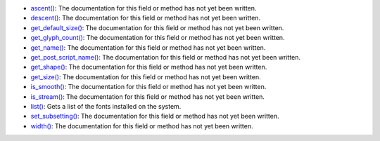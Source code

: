 * `ascent() <../py5font_ascent/>`_: The documentation for this field or method has not yet been written.
* `descent() <../py5font_descent/>`_: The documentation for this field or method has not yet been written.
* `get_default_size() <../py5font_get_default_size/>`_: The documentation for this field or method has not yet been written.
* `get_glyph_count() <../py5font_get_glyph_count/>`_: The documentation for this field or method has not yet been written.
* `get_name() <../py5font_get_name/>`_: The documentation for this field or method has not yet been written.
* `get_post_script_name() <../py5font_get_post_script_name/>`_: The documentation for this field or method has not yet been written.
* `get_shape() <../py5font_get_shape/>`_: The documentation for this field or method has not yet been written.
* `get_size() <../py5font_get_size/>`_: The documentation for this field or method has not yet been written.
* `is_smooth() <../py5font_is_smooth/>`_: The documentation for this field or method has not yet been written.
* `is_stream() <../py5font_is_stream/>`_: The documentation for this field or method has not yet been written.
* `list() <../py5font_list/>`_: Gets a list of the fonts installed on the system.
* `set_subsetting() <../py5font_set_subsetting/>`_: The documentation for this field or method has not yet been written.
* `width() <../py5font_width/>`_: The documentation for this field or method has not yet been written.
